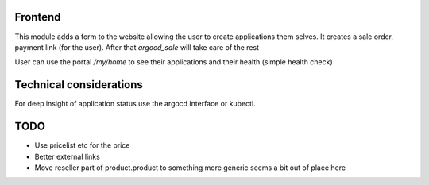 Frontend
********

This module adds a form to the website allowing the user to create applications them selves.
It creates a sale order, payment link (for the user). After that `argocd_sale` will
take care of the rest

User can use the portal `/my/home` to see their applications and their health (simple health check)

Technical considerations
************************

For deep insight of application status use the argocd interface or kubectl.

TODO
****

* Use pricelist etc for the price
* Better external links
* Move reseller part of product.product to something more generic seems a bit out of place here
